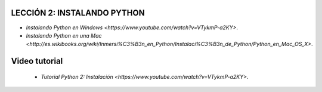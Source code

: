 .. -*- coding: utf-8 -*-

.. highlight:: rest

LECCIÓN 2: INSTALANDO PYTHON
============================

- `Instalando Python en Windows <https://www.youtube.com/watch?v=VTykmP-a2KY>`.

- `Instalando Python en una Mac <http://es.wikibooks.org/wiki/Inmersi%C3%B3n_en_Python/Instalaci%C3%B3n_de_Python/Python_en_Mac_OS_X>`.

Video tutorial
==============

 - `Tutorial Python 2: Instalación <https://www.youtube.com/watch?v=VTykmP-a2KY>`.